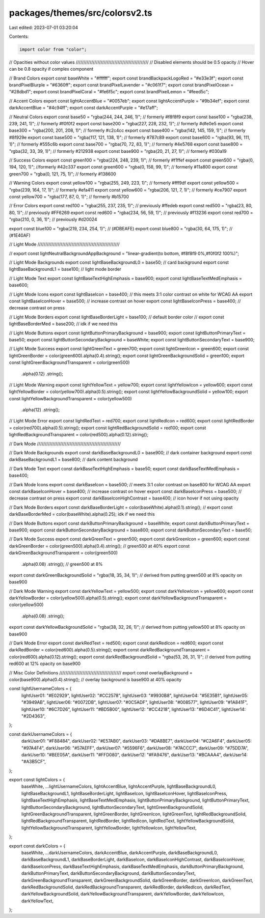 packages/themes/src/colorsv2.ts
===============================

Last edited: 2023-07-01 03:20:04

Contents:

.. code-block:: ts

    import color from "color";
// Opacities without color values ///////////////////////////////////////////////
// Disabled elements should be 0.5 opacity
// Hover can be 0.8 opacity if complex component

// Brand Colors
export const baseWhite = "#ffffff";
export const brandBackpackLogoRed = "#e33e3f";
export const brandPixelBlurple = "#6360ff";
export const brandPixelLavender = "#c061f7";
export const brandPixelOcean = "#28dbd1";
export const brandPixelCoral = "#fe6f5c";
export const brandPixelLemon = "#feed5c";

// Accent Colors
export const lightAccentBlue = "#0057eb";
export const lightAccentPurple = "#9b34ef";
export const darkAccentBlue = "#4c94ff";
export const darkAccentPurple = "#e17aff";

// Neutral Colors
export const base50 = "rgba(244, 244, 246, 1)"; // formerly #f8f8f9
export const base100 = "rgba(238, 239, 241, 1)"; // formerly #f0f0f2
export const base200 = "rgba(227, 228, 232, 1)"; // formerly #dfe0e5
export const base300 = "rgba(200, 201, 208, 1)"; // formerly #c2c4cc
export const base400 = "rgba(142, 145, 159, 1)"; // formerly #8f929e
export const base500 = "rgba(117, 121, 138, 1)"; // formerly #787c89
export const base600 = "rgba(93, 96, 111, 1)"; // formerly #555c6b
export const base700 = "rgba(70, 72, 83, 1)"; // formerly #4e5768
export const base800 = "rgba(32, 33, 39, 1)"; // formerly #212938
export const base900 = "rgba(20, 21, 27, 1)"; // formerly #030a19

// Success Colors
export const green100 = "rgba(224, 248, 239, 1)"; // formerly #f1ffef
export const green500 = "rgba(0, 194, 120, 1)"; //formerly #42c337
export const green600 = "rgba(0, 158, 99, 1)"; // formerly #11a800
export const green700 = "rgba(0, 121, 75, 1)"; // formerly #138600

// Warning Colors
export const yellow100 = "rgba(255, 249, 223, 1)"; // formerly #fff9df
export const yellow500 = "rgba(239, 164, 17, 1)"; // formerly #efa411
export const yellow600 = "rgba(206, 121, 7, 1)"; // formerly #ce7907
export const yellow700 = "rgba(177, 87, 0, 1)"; // formerly #b15700

// Error Colors
export const red100 = "rgba(255, 237, 235, 1)"; // previously #ffedeb
export const red500 = "rgba(23, 80, 80, 1)"; // previously #FF6269
export const red600 = "rgba(234, 56, 59, 1)"; // previously #f13236
export const red700 = "rgba(210, 0, 36, 1)"; // previously #d20024

export const blue100 = "rgba(219, 234, 254, 1)"; // (#DBEAFE)
export const blue800 = "rgba(30, 64, 175, 1)"; // (#1E40AF)

// Light Mode /////////////////////////////////////////////////////

// export const lightNeutralBackgroundAppBackground = "linear-gradient(to bottom, #f8f8f9 0%,#f0f0f2 100%)";

// Light Mode Backgrounds
export const lightBaseBackgroundL0 = base50; // card background
export const lightBaseBackgroundL1 = base100; // light mode border

// Light Mode Text
export const lightBaseTextHighEmphasis = base900;
export const lightBaseTextMedEmphasis = base600;

// Light Mode Icons
export const lightBaseIcon = base400; // this meets 3:1 color contrast on white for WCAG AA
export const lightBaseIconHover = base500; // increase contrast on hover
export const lightBaseIconPress = base400; // decrease contrast on press

// Light Mode Borders
export const lightBaseBorderLight = base100; // default border color
// export const lightBaseBorderMed = base200; // idk if we need this

// Light Mode Buttons
export const lightButtonPrimaryBackground = base900;
export const lightButtonPrimaryText = base50;
export const lightButtonSecondaryBackground = baseWhite;
export const lightButtonSecondaryText = base900;

// Light Mode Success
export const lightGreenText = green700;
export const lightGreenIcon = green600;
export const lightGreenBorder = color(green600).alpha(0.4).string();
export const lightGreenBackgroundSolid = green100;
export const lightGreenBackgroundTransparent = color(green500)
  .alpha(0.12)
  .string();

// Light Mode Warning
export const lightYellowText = yellow700;
export const lightYellowIcon = yellow600;
export const lightYellowBorder = color(yellow700).alpha(0.5).string();
export const lightYellowBackgroundSolid = yellow100;
export const lightYellowBackgroundTransparent = color(yellow500)
  .alpha(12)
  .string();

// Light Mode Error
export const lightRedText = red700;
export const lightRedIcon = red600;
export const lightRedBorder = color(red700).alpha(0.5).string();
export const lightRedBackgroundSolid = red100;
export const lightRedBackgroundTransparent = color(red500).alpha(0.12).string();

// Dark Mode //////////////////////////////////////////////////////

// Dark Mode Backgrounds
export const darkBaseBackgroundL0 = base900; // dark container background
export const darkBaseBackgroundL1 = base800; // dark content background

// Dark Mode Text
export const darkBaseTextHighEmphasis = base50;
export const darkBaseTextMedEmphasis = base400;

// Dark Mode Icons
export const darkBaseIcon = base500; // meets 3:1 color contrast on base800 for WCAG AA
export const darkBaseIconHover = base400; // increase contrast on hover
export const darkBaseIconPress = base500; // decrease contrast on press
export const darkBaseIconHighContrast = base400; // icon hover if not using opacity

// Dark Mode Borders
export const darkBaseBorderLight = color(baseWhite).alpha(0.1).string();
// export const darkBaseBorderMed = color(baseWhite).alpha(0.25); idk if we need this

// Dark Mode Buttons
export const darkButtonPrimaryBackground = baseWhite;
export const darkButtonPrimaryText = base900;
export const darkButtonSecondaryBackground = base800;
export const darkButtonSecondaryText = base50;

// Dark Mode Success
export const darkGreenText = green500;
export const darkGreenIcon = green600;
export const darkGreenBorder = color(green500).alpha(0.4).string(); // green500 at 40%
export const darkGreenBackgroundTransparent = color(green500)
  .alpha(0.08)
  .string(); // green500 at 8%
export const darkGreenBackgroundSolid = "rgba(18, 35, 34, 1)"; // derived from putting green500 at 8% opacity on base900

// Dark Mode Warning
export const darkYellowText = yellow500;
export const darkYellowIcon = yellow600;
export const darkYellowBorder = color(yellow500).alpha(0.5).string();
export const darkYellowBackgroundTransparent = color(yellow500)
  .alpha(0.08)
  .string();
export const darkYellowBackgroundSolid = "rgba(38, 32, 26, 1)"; // derived from putting yellow500 at 8% opacity on base900

// Dark Mode Error
export const darkRedText = red500;
export const darkRedIcon = red600;
export const darkRedBorder = color(red600).alpha(0.5).string();
export const darkRedBackgroundTransparent = color(red600).alpha(0.12).string();
export const darkRedBackgroundSolid = "rgba(53, 26, 31, 1)"; // derived from putting red600 at 12% opacity on base900

// Misc Color Definitions ////////////////////////////////////////
export const overlayBackground = color(base900).alpha(0.4).string(); // overlay background is base900 at 40% opacity

const lightUsernameColors = {
  lightUser01: "#E02929",
  lightUser02: "#CC2578",
  lightUser03: "#9930B8",
  lightUser04: "#5E35B1",
  lightUser05: "#3949AB",
  lightUser06: "#0072DB",
  lightUser07: "#0C5ADF",
  lightUser08: "#008577",
  lightUser09: "#1A841F",
  lightUser10: "#6C7D26",
  lightUser11: "#BD5B00",
  lightUser12: "#CC4218",
  lightUser13: "#6D4C41",
  lightUser14: "#2D4363",
};

const darkUsernameColors = {
  darkUser01: "#F88484",
  darkUser02: "#E57AB0",
  darkUser03: "#DA8BE7",
  darkUser04: "#C2A6F4",
  darkUser05: "#97A4F4",
  darkUser06: "#57AEFF",
  darkUser07: "#5596F6",
  darkUser08: "#7ACCC7",
  darkUser09: "#75DD7A",
  darkUser10: "#BEE05A",
  darkUser11: "#FFD080",
  darkUser12: "#FA9476",
  darkUser13: "#BCAAA4",
  darkUser14: "#A3B5CF",
};

export const lightColors = {
  baseWhite,
  ...lightUsernameColors,
  lightAccentBlue,
  lightAccentPurple,
  lightBaseBackgroundL0,
  lightBaseBackgroundL1,
  lightBaseBorderLight,
  lightBaseIcon,
  lightBaseIconHover,
  lightBaseIconPress,
  lightBaseTextHighEmphasis,
  lightBaseTextMedEmphasis,
  lightButtonPrimaryBackground,
  lightButtonPrimaryText,
  lightButtonSecondaryBackground,
  lightButtonSecondaryText,
  lightGreenBackgroundSolid,
  lightGreenBackgroundTransparent,
  lightGreenBorder,
  lightGreenIcon,
  lightGreenText,
  lightRedBackgroundSolid,
  lightRedBackgroundTransparent,
  lightRedBorder,
  lightRedIcon,
  lightRedText,
  lightYellowBackgroundSolid,
  lightYellowBackgroundTransparent,
  lightYellowBorder,
  lightYellowIcon,
  lightYellowText,
};

export const darkColors = {
  baseWhite,
  ...darkUsernameColors,
  darkAccentBlue,
  darkAccentPurple,
  darkBaseBackgroundL0,
  darkBaseBackgroundL1,
  darkBaseBorderLight,
  darkBaseIcon,
  darkBaseIconHighContrast,
  darkBaseIconHover,
  darkBaseIconPress,
  darkBaseTextHighEmphasis,
  darkBaseTextMedEmphasis,
  darkButtonPrimaryBackground,
  darkButtonPrimaryText,
  darkButtonSecondaryBackground,
  darkButtonSecondaryText,
  darkGreenBackgroundTransparent,
  darkGreenBackgroundSolid,
  darkGreenBorder,
  darkGreenIcon,
  darkGreenText,
  darkRedBackgroundSolid,
  darkRedBackgroundTransparent,
  darkRedBorder,
  darkRedIcon,
  darkRedText,
  darkYellowBackgroundSolid,
  darkYellowBackgroundTransparent,
  darkYellowBorder,
  darkYellowIcon,
  darkYellowText,
};


